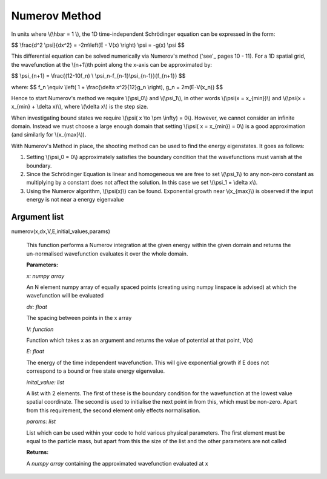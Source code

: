 Numerov Method
====================================

In units where \\(\\hbar = 1 \\), the 1D time-independent Schrödinger equation can be expressed in the form:

$$ \\frac{d^2 \\psi}{dx^2} = -2m\\left(E - V(x) \\right) \\psi = -g(x) \\psi $$


This differential equation can be solved numerically via Numerov's method ('see'_ pages 10 - 11). For a 1D spatial grid, the wavefunction at the \\(n+1\\)th point along the x-axis can be approximated by:

.. _see:  http://www.fisica.uniud.it/~giannozz/Corsi/MQ/LectureNotes/mq-cap1.pdf

$$ \\psi_{n+1} = \\frac{(12-10f_n) \\ \\psi_n-f_{n-1}\\psi_{n-1}}{f_{n+1}} $$

where:
$$ f_n \\equiv \\left( 1 + \\frac{\\delta x^2}{12}g_n \\right), \ \ \ \ \ \ \ g_n = 2m(E-V(x_n)) $$

Hence to start Numerov's method we require \\(\\psi_0\\) and \\(\\psi_1\\), in other words \\(\\psi(x = x_{min})\\) and \\(\\psi(x = x_{min} + \\delta x)\\), where \\(\\delta x\\) is the step size.

When investigating bound states we require \\(\\psi( x \\to \\pm \\infty) = 0\\). However, we cannot consider an infinite domain. Instead we must choose a large enough domain that setting \\(\\psi( x = x_{min}) = 0\\) is a good approximation (and similarly for \\(x_{max}\\)).

With Numerov's Method in place, the shooting method can be used to find the energy eigenstates. It goes as follows:

1. Setting \\(\\psi_0 = 0\\) approximately satisfies the boundary condition that the wavefunctions must vanish at the boundary.
2. Since the Schrödinger Equation is linear and homogeneous we are free to set \\(\\psi_1\\) to any non-zero constant as multiplying by a constant does not affect the solution. In this case we set \\(\\psi_1 = \\delta x\\).
3. Using the Numerov algorithm, \\(\\psi(x)\\) can be found. Exponential growth near \\(x_{max}\\) is observed if the input energy is not near a energy eigenvalue

Argument list
^^^^^^^^

numerov(x,dx,V,E,initial_values,params)

   This function performs a Numerov integration at the given energy within the given domain and returns the un-normalised wavefunction evaluates it over the whole domain.

   **Parameters:**

   *x: numpy array*

   An N element numpy array of equally spaced points (creating using numpy linspace is advised) at which the wavefunction will be evaluated

   *dx: float*

   The spacing between points in the x array
   
   *V: function*
   
   Function which takes x as an argument and returns the value of potential at that point, V(x)
   
   *E: float*
   
   The energy of the time independent wavefunction. This will give exponential growth if E does not correspond to a bound or free state energy eigenvalue.
   
   *inital_value: list*
   
   A list with 2 elements. The first of these is the boundary condition for the wavefunction at the lowest value spatial coordinate. The second is used to initialise the next point in from this, which must be non-zero. Apart from this requirement, the second element only effects normalisation.
   
   *params: list*
   
   List which can be used within your code to hold various physical parameters. The first element must be equal to the particle mass, but apart from this the size of the list and the other parameters are not called
   
   **Returns:**

   A *numpy array* containing the approximated wavefunction evaluated at x

